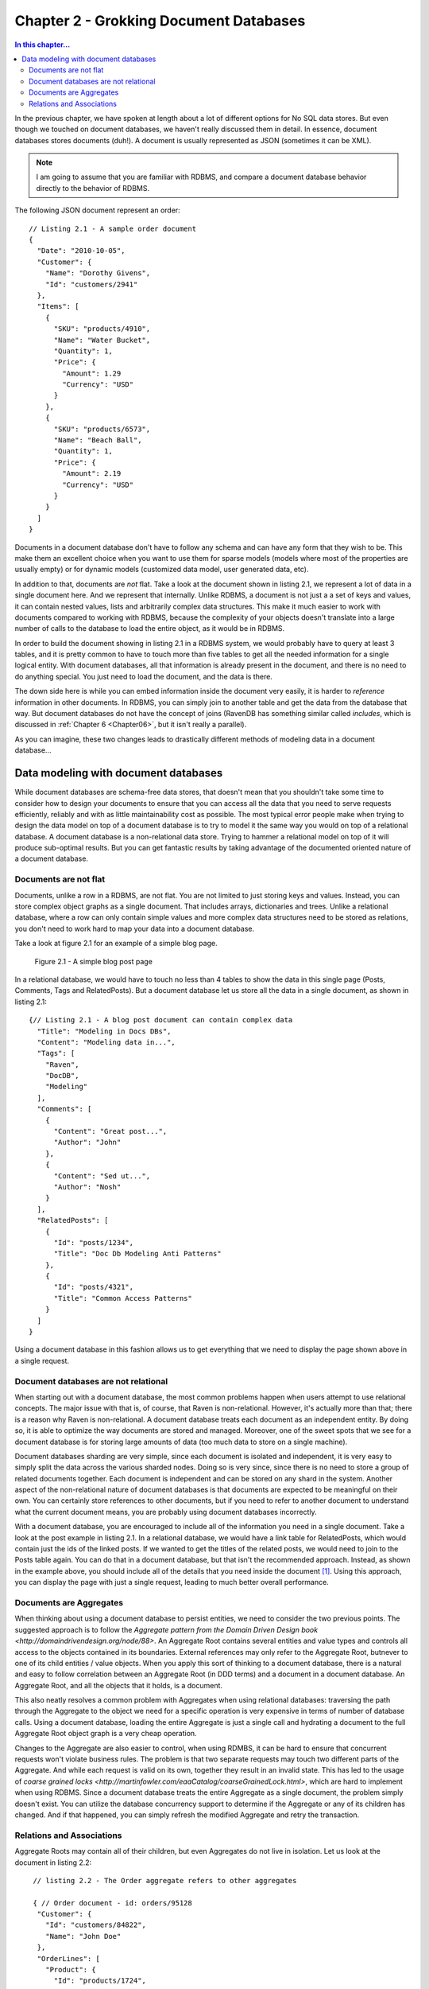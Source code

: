 Chapter 2 - Grokking Document Databases
***************************************

.. contents:: In this chapter...
  :depth: 3

In the previous chapter, we have spoken at length about a lot of different options for No SQL data stores. But even 
though we touched on document databases, we haven't really discussed them in detail. In essence, document databases
stores documents (duh!). A document is usually represented as JSON (sometimes it can be XML). 

.. note::

  I am going to assume that you are familiar with RDBMS, and compare a document database behavior directly to the
  behavior of RDBMS.

The following JSON document represent an order::

  // Listing 2.1 - A sample order document 
  { 
    "Date": "2010-10-05",
    "Customer": { 
      "Name": "Dorothy Givens",
      "Id": "customers/2941"
    },
    "Items": [
      { 
        "SKU": "products/4910",
        "Name": "Water Bucket",
        "Quantity": 1,
        "Price": { 
          "Amount": 1.29
          "Currency": "USD"
        }
      },
      { 
        "SKU": "products/6573",
        "Name": "Beach Ball",
        "Quantity": 1,
        "Price": { 
          "Amount": 2.19
          "Currency": "USD"
        }
      }      
    ]
  }
  
Documents in a document database don't have to follow any schema and can have any form that they wish to be. This make 
them an excellent choice when you want to use them for sparse models (models where most of the properties are usually
empty) or for dynamic models (customized data model, user generated data, etc).

In addition to that, documents are *not* flat. Take a look at the document shown in listing 2.1, we represent a lot of 
data in a single document here. And we represent that internally. Unlike RDBMS, a document is not just a a set of keys
and values, it can contain nested values, lists and arbitrarily complex data structures. This make it much easier to 
work with documents compared to working with RDBMS, because the complexity of your objects doesn't translate into a 
large number of calls to the database to load the entire object, as it would be in RDBMS.

In order to build the document showing in listing 2.1 in a RDBMS system, we would probably have to query at least 3 
tables, and it is pretty common to have to touch more than five tables to get all the needed information for a single
logical entity. With document databases, all that information is already present in the document, and there is no need
to do anything special. You just need to load the document, and the data is there.

The down side here is while you can embed information inside the document very easily, it is harder to *reference* 
information in other documents. In RDBMS, you can simply join to another table and get the data from the database
that way. But document databases do not have the concept of joins (RavenDB has something similar called *includes*, 
which is discussed in :ref:`Chapter 6 <Chapter06>`, but it isn't really a parallel).

As you can imagine, these two changes leads to drastically different methods of modeling data in a document 
database...
  
Data modeling with document databases
=====================================

While document databases are schema-free data stores, that doesn't mean that you shouldn't take some time to consider 
how to design your documents to ensure that you can access all the data that you need to serve requests efficiently, 
reliably and with as little maintainability cost as possible. The most typical error people make when trying to design
the data model on top of a document database is to try to model it the same way you would on top of a relational 
database. A document database is a non-relational data store. Trying to hammer a relational model on top of it will 
produce sub-optimal results. But you can get fantastic results by taking advantage of the documented oriented nature 
of a document database.

Documents are not flat
^^^^^^^^^^^^^^^^^^^^^^^

Documents, unlike a row in a RDBMS, are not flat. You are not limited to just storing keys and values. Instead, you 
can store complex object graphs as a single document. That includes arrays, dictionaries and trees. Unlike a relational
database, where a row can only contain simple values and more complex data structures need to be stored as relations, 
you don't need to work hard to map your data into a document database.

Take a look at figure 2.1 for an example of a simple blog page.

.. figure::  _static/BlogPost.png

  Figure 2.1 - A simple blog post page
  
In a relational database, we would have to touch no less than 4 tables to show the data in this single page (Posts, 
Comments, Tags and RelatedPosts). But a document database let us store all the data in a single document, as shown 
in listing 2.1::
  
  {// Listing 2.1 - A blog post document can contain complex data
    "Title": "Modeling in Docs DBs",
    "Content": "Modeling data in...",
    "Tags": [
      "Raven",
      "DocDB",
      "Modeling"
    ],
    "Comments": [
      {
        "Content": "Great post...",
        "Author": "John"
      },
      {
        "Content": "Sed ut...",
        "Author": "Nosh"
      }
    ],
    "RelatedPosts": [
      {
        "Id": "posts/1234",
        "Title": "Doc Db Modeling Anti Patterns"
      },
      {
        "Id": "posts/4321",
        "Title": "Common Access Patterns"
      }
    ]
  }

Using a document database in this fashion allows us to get everything that we need to display the page shown above in a 
single request.

Document databases are not relational
^^^^^^^^^^^^^^^^^^^^^^^^^^^^^^^^^^^^^^
When starting out with a document database, the most common problems happen when users attempt to use relational concepts.
The major issue with that is, of course, that Raven is non-relational. However, it's actually more than that; there is
a reason why Raven is non-relational.
A document database treats each document as an independent entity. By doing so, it is able to optimize the way 
documents are stored and managed. Moreover, one of the sweet spots that we see for a document database is for 
storing large amounts of data (too much data to store on a single machine).

Document databases sharding are very simple, since each document is isolated and independent, it is very easy to simply
split the data across the various sharded nodes. Doing so is very since, since there is no need to store a group of 
related documents together. Each document is independent and can be stored on any shard in the system. Another aspect 
of the non-relational nature of document databases is that documents are expected to be meaningful on their own. You 
can certainly store references to other documents, but if you need to refer to another document to understand what the
current document means, you are probably using document databases incorrectly.

With a document database, you are encouraged to include all of the information you need in a single document. Take a 
look at the post example in listing 2.1. In a relational database, we would have a link table for RelatedPosts, which 
would contain just the ids of the linked posts. If we wanted to get the titles of the related posts, we would need to
join to the Posts table again. You can do that in a document database, but that isn't the recommended approach. 
Instead, as shown in the example above, you should include all of the details that you need inside the document [#denormalization]_. Using 
this approach, you can display the page with just a single request, leading to much better overall performance.

Documents are Aggregates
^^^^^^^^^^^^^^^^^^^^^^^^^

When thinking about using a document database to persist entities, we need to consider the two previous points. The 
suggested approach is to follow the `Aggregate pattern from the Domain Driven Design book 
<http://domaindrivendesign.org/node/88>`. 
An Aggregate Root contains several entities and value types and controls all access to the objects contained in its 
boundaries. External references may only refer to the Aggregate Root, butnever to one of its child entities / value 
objects. When you apply this sort of thinking to a document database, there is a natural and easy to follow correlation
between an Aggregate Root (in DDD terms) and a document in a document database. An Aggregate Root, and all the objects 
that it holds, is a document.

This also neatly resolves a common problem with Aggregates when using relational databases: traversing the path through
the Aggregate to the object we need for a specific operation is very expensive in terms of number of database calls. 
Using a document database, loading the entire Aggregate is just a single call and hydrating a document to the full 
Aggregate Root object graph is a very cheap operation.

Changes to the Aggregate are also easier to control, when using RDMBS, it can be hard to ensure that concurrent 
requests won't violate business rules. The problem is that two separate requests may touch two different parts of 
the Aggregate. And while each request is valid on its own, together they result in an invalid state. This has led to 
the usage of `coarse grained locks <http://martinfowler.com/eaaCatalog/coarseGrainedLock.html>`, which are hard to 
implement when using RDBMS. Since a document database treats the entire Aggregate as a single document, the problem
simply doesn't exist. You can utilize the database concurrency support to determine if the Aggregate or any of
its children has changed. And if that happened, you can simply refresh the modified Aggregate and retry the 
transaction.

Relations and Associations
^^^^^^^^^^^^^^^^^^^^^^^^^^^

Aggregate Roots may contain all of their children, but even Aggregates do not live in isolation. Let us look at the 
document in listing 2.2::
  
   // listing 2.2 - The Order aggregate refers to other aggregates
   
   { // Order document - id: orders/95128
    "Customer": {
      "Id": "customers/84822",
      "Name": "John Doe"
    },
    "OrderLines": [
      "Product": {
        "Id": "products/1724",
        "Name": "Milk"
      },
      "Quantity": 3,
      "Price": { 
        "Amount": 1.2,
        "Currency": "USD"
      }
    ]
  }
  
  { // Product document - id: products/1724
    "Name": "Milk",
    "Price": { 
        "Amount": 1.2,
        "Currency": "USD"
     },
    "OrganicFood": true,
    "GoodForYou": true
  }
  
  { // Customer document - id: customers/84822
    "Name": "John Doe",
    "Email": "
  }

The Aggregate Root for an Order will contain Order Lines, but an Order Line will not contain a Product. Instead, it 
contains a *denormalized reference* to the product. The product is another aggregate, obviously. And here we have a 
tension between competing needs. On the one hand, we want to be able to 


!!!!!!!!!!!!NOT DONE

The Raven Client API will not try to resolve such associations. This is intentional and by design. Instead, the expected usage is to hold the value of the associated document key and explicitly load the association if it is needed.
The reasoning behind this is simple: we want to make it just a tad harder to reference data in other documents. It is very common when using an OR/M to do something like: orderLine.Product.Name, which will load the Product entity. That makes sense when you are living in a relational world, but Raven is not relational. This deliberate omission from the Raven Client API is intended to remind users that they should model their Aggregates and Entities in a format that follows the recommended practice for Raven.
  

* Implications of document only storage:

  * Docs are independent
  * There are no joins
  * Queries only via indexes
* Denromalization & updates
* Documents and Indexes 
* BASE - Basically AVailable, Soft State, Eventually Consistent

.. rubric:: Footnotes
  
.. [#denormalization] Yes, that does means that we are effectively denoramlize the data. RavenDB includes several 
  mechanisms to deal with this issue, but in practice, it turns out to be a fairly minor concern. We will discuss
  this issue at more length later in this chapter.
   